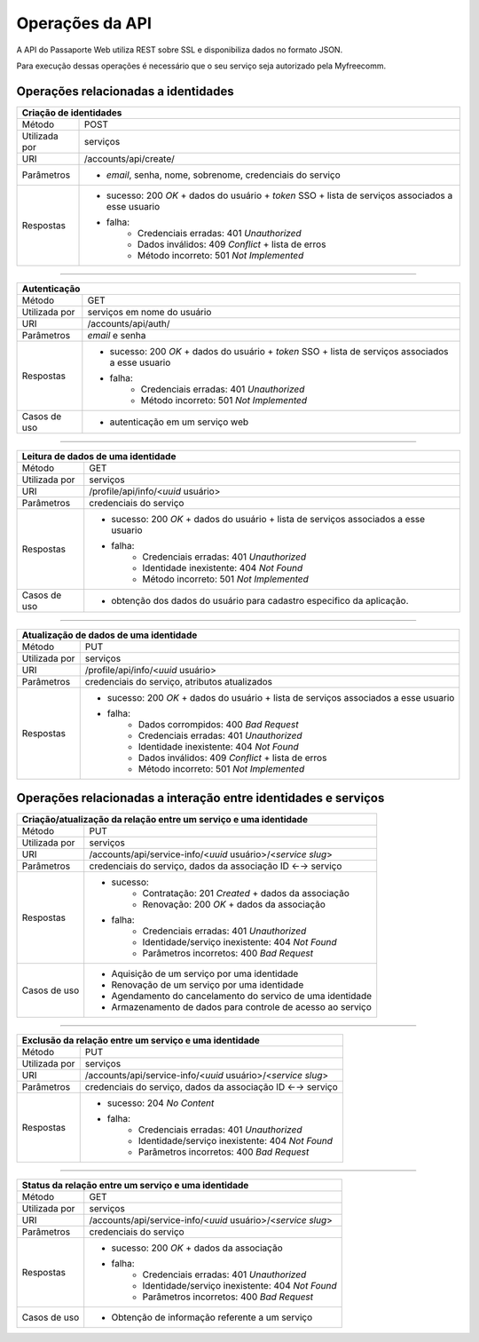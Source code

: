 ================
Operações da API
================

A API do Passaporte Web utiliza REST sobre SSL e disponibiliza dados no formato JSON.

Para execução dessas operações é necessário que o seu serviço seja autorizado pela Myfreecomm.

Operações relacionadas a identidades
------------------------------------

+---------------+-------------------------------------------------------------+
| Criação de identidades                                                      |
+===============+=============================================================+
| Método        |  POST                                                       |
+---------------+-------------------------------------------------------------+
| Utilizada por |  serviços                                                   |
+---------------+-------------------------------------------------------------+
| URI           |  /accounts/api/create/                                      |
+---------------+-------------------------------------------------------------+
| Parâmetros    | - *email*, senha, nome, sobrenome, credenciais do serviço   |
+---------------+-------------------------------------------------------------+
| Respostas     | -                                                           |
|               |    sucesso: 200 *OK* + dados do usuário + *token* SSO +     |
|               |    lista de serviços associados a esse usuario              |
|               | - falha:                                                    |
|               |    -                                                        |
|               |       Credenciais erradas: 401 *Unauthorized*               |
|               |    -                                                        |
|               |       Dados inválidos: 409 *Conflict* + lista de erros      |
|               |    -                                                        |
|               |       Método incorreto: 501 *Not Implemented*               |
+---------------+-------------------------------------------------------------+

===============================================================================

+---------------+-------------------------------------------------------------+
| Autenticação                                                                |
+===============+=============================================================+
| Método        |  GET                                                        |
+---------------+-------------------------------------------------------------+
| Utilizada por |  serviços em nome do usuário                                |
+---------------+-------------------------------------------------------------+
| URI           |  /accounts/api/auth/                                        |
+---------------+-------------------------------------------------------------+
| Parâmetros    | *email* e senha                                             |
+---------------+-------------------------------------------------------------+
| Respostas     | -                                                           |
|               |    sucesso: 200 *OK* + dados do usuário + *token* SSO +     |
|               |    lista de serviços associados a esse usuario              |
|               | - falha:                                                    |
|               |    -                                                        |
|               |       Credenciais erradas: 401 *Unauthorized*               |
|               |    -                                                        |
|               |       Método incorreto: 501 *Not Implemented*               |
+---------------+-------------------------------------------------------------+
| Casos de uso  |  - autenticação em um serviço web                           |
+---------------+-------------------------------------------------------------+

===============================================================================

+---------------+-------------------------------------------------------------+
| Leitura de dados de uma identidade                                          |
+===============+=============================================================+
| Método        | GET                                                         |
+---------------+-------------------------------------------------------------+
| Utilizada por | serviços                                                    |
+---------------+-------------------------------------------------------------+
| URI           | /profile/api/info/<*uuid* usuário>                          |
+---------------+-------------------------------------------------------------+
| Parâmetros    | credenciais do serviço                                      |
+---------------+-------------------------------------------------------------+
| Respostas     | -                                                           |
|               |    sucesso: 200 *OK* + dados do usuário +                   |
|               |    lista de serviços associados a esse usuario              |
|               | - falha:                                                    |
|               |    -                                                        |
|               |       Credenciais erradas: 401 *Unauthorized*               |
|               |    -                                                        |
|               |       Identidade inexistente: 404 *Not Found*               |
|               |    -                                                        |
|               |       Método incorreto: 501 *Not Implemented*               |
+---------------+-------------------------------------------------------------+
| Casos de uso  |  -                                                          |
|               |     obtenção dos dados do usuário para cadastro especifico  |
|               |     da aplicação.                                           |
+---------------+-------------------------------------------------------------+

===============================================================================

+---------------+-------------------------------------------------------------+
| Atualização de dados de uma identidade                                      |
+===============+=============================================================+
| Método        | PUT                                                         |
+---------------+-------------------------------------------------------------+
| Utilizada por | serviços                                                    |
+---------------+-------------------------------------------------------------+
| URI           | /profile/api/info/<*uuid* usuário>                          |
+---------------+-------------------------------------------------------------+
| Parâmetros    | credenciais do serviço, atributos atualizados               |
+---------------+-------------------------------------------------------------+
| Respostas     | -                                                           |
|               |    sucesso: 200 *OK* + dados do usuário +                   |
|               |    lista de serviços associados a esse usuario              |
|               | - falha:                                                    |
|               |    -                                                        |
|               |       Dados corrompidos: 400 *Bad Request*                  |
|               |    -                                                        |
|               |       Credenciais erradas: 401 *Unauthorized*               |
|               |    -                                                        |
|               |       Identidade inexistente: 404 *Not Found*               |
|               |    -                                                        |
|               |       Dados inválidos: 409 *Conflict* + lista de erros      |
|               |    -                                                        |
|               |       Método incorreto: 501 *Not Implemented*               |
+---------------+-------------------------------------------------------------+


Operações relacionadas a interação entre identidades e serviços
---------------------------------------------------------------

+---------------+-------------------------------------------------------------+
| Criação/atualização da relação entre um serviço e uma identidade            |
+===============+=============================================================+
| Método        | PUT                                                         |
+---------------+-------------------------------------------------------------+
| Utilizada por | serviços                                                    |
+---------------+-------------------------------------------------------------+
| URI           | /accounts/api/service-info/<*uuid* usuário>/<*service slug*>|
+---------------+-------------------------------------------------------------+
| Parâmetros    | credenciais do serviço, dados da associação ID ←→ serviço   |
+---------------+-------------------------------------------------------------+
| Respostas     | - sucesso:                                                  |
|               |     - Contratação: 201 *Created* + dados da associação      |
|               |     - Renovação: 200 *OK* + dados da associação             |
|               | - falha:                                                    |
|               |     - Credenciais erradas: 401 *Unauthorized*               |
|               |     - Identidade/serviço inexistente: 404 *Not Found*       |
|               |     - Parâmetros incorretos: 400 *Bad Request*              |
+---------------+-------------------------------------------------------------+
| Casos de uso  | - Aquisição de um serviço por uma identidade                |
|               | - Renovação de um serviço por uma identidade                |
|               | - Agendamento do cancelamento do servico de uma identidade  |
|               | - Armazenamento de dados para controle de acesso ao serviço |
+---------------+-------------------------------------------------------------+

===============================================================================

+---------------+-------------------------------------------------------------+
| Exclusão da relação entre um serviço e uma identidade                       |
+===============+=============================================================+
| Método        | PUT                                                         |
+---------------+-------------------------------------------------------------+
| Utilizada por | serviços                                                    |
+---------------+-------------------------------------------------------------+
| URI           | /accounts/api/service-info/<*uuid* usuário>/<*service slug*>|
+---------------+-------------------------------------------------------------+
| Parâmetros    | credenciais do serviço, dados da associação ID ←→ serviço   |
+---------------+-------------------------------------------------------------+
| Respostas     | - sucesso: 204 *No Content*                                 |
|               | - falha:                                                    |
|               |     - Credenciais erradas: 401 *Unauthorized*               |
|               |     - Identidade/serviço inexistente: 404 *Not Found*       |
|               |     - Parâmetros incorretos: 400 *Bad Request*              |
+---------------+-------------------------------------------------------------+

===============================================================================

+---------------+-------------------------------------------------------------+
| Status da relação entre um serviço e uma identidade                         |
+===============+=============================================================+
| Método        | GET                                                         |
+---------------+-------------------------------------------------------------+
| Utilizada por | serviços                                                    |
+---------------+-------------------------------------------------------------+
| URI           | /accounts/api/service-info/<*uuid* usuário>/<*service slug*>|
+---------------+-------------------------------------------------------------+
| Parâmetros    | credenciais do serviço                                      |
+---------------+-------------------------------------------------------------+
| Respostas     | - sucesso: 200 *OK* + dados da associação                   |
|               | - falha:                                                    |
|               |     - Credenciais erradas: 401 *Unauthorized*               |
|               |     - Identidade/serviço inexistente: 404 *Not Found*       |
|               |     - Parâmetros incorretos: 400 *Bad Request*              |
+---------------+-------------------------------------------------------------+
| Casos de uso  | - Obtenção de informação referente a um serviço             |
+---------------+-------------------------------------------------------------+
